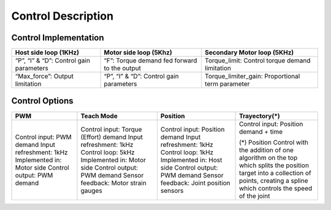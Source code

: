 Control Description
===================

Control Implementation
----------------------


+--------------------------+------------------------------------------+-----------------------------------+
| Host side loop (1KHz)    | Motor side loop (5Khz)                   | Secondary Motor loop  (5KHz)      |
+==========================+==========================================+===================================+
| “P”, “I” & “D”:          | “F”:                                     | Torque_limit:                     |
| Control gain parameters  | Torque demand fed forward to the output  | Control torque demand limitation  |
+--------------------------+------------------------------------------+-----------------------------------+                                      
| “Max_force”:             | “P”, “I” & “D”:                          | Torque_limiter_gain:              |
| Output limitation        | Control gain parameters                  | Proportional term parameter       |
|                          |                                          |                                   |
+--------------------------+------------------------------------------+-----------------------------------+






















Control Options
---------------
+----------------------------+----------------------------------------+------------------------------------------+----------------------------------------+
| PWM                        | Teach Mode                             | Position                                 | Trayectory(*)                          |
+============================+========================================+==========================================+========================================+
| Control input: PWM demand  | Control input: Torque (Effort) demand  | Control input: Position demand           | Control input: Position demand + time  |
| Input refreshment: 1kHz    | Input refreshment: 1kHz                | Input refreshment: 1kHz                  |                                        |
| Implemented in: Motor side | Control loop: 5kHz                     | Control loop: 1kHz                       | (*) Position Control with the addition |
| Control output: PWM demand | Implemented in: Motor side             | Implemented in: Host side                | of one algorithm on the top which      | 
|                            | Control output: PWM demand             | Control output: PWM demand               | splits the position target into a      |
|                            | Sensor feedback: Motor strain gauges   | Sensor feedback: Joint position sensors  | collection of points, creating a spline|
|                            |                                        |                                          | which controls the speed of the joint  |
|                            |                                        |                                          |                                        |
|                            |                                        |                                          |                                        |
+----------------------------+----------------------------------------+------------------------------------------+----------------------------------------+
